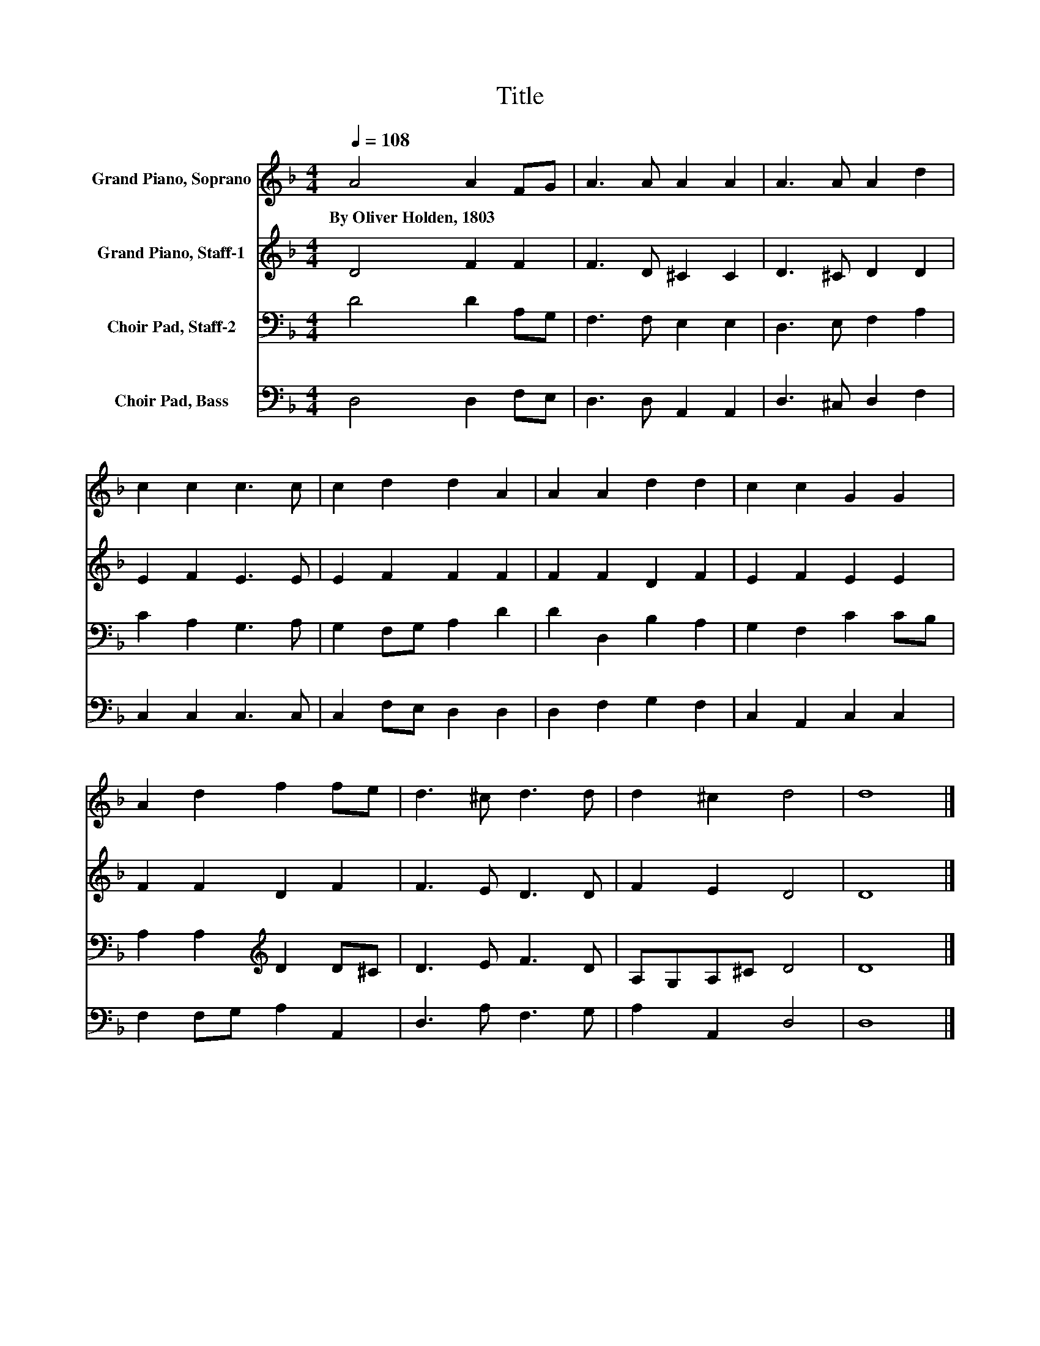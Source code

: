 X:1
T:Title
%%score 1 2 3 4
L:1/8
Q:1/4=108
M:4/4
K:F
V:1 treble nm="Grand Piano, Soprano"
V:2 treble nm="Grand Piano, Staff-1"
V:3 bass nm="Choir Pad, Staff-2"
V:4 bass nm="Choir Pad, Bass"
V:1
 A4 A2 FG | A3 A A2 A2 | A3 A A2 d2 | c2 c2 c3 c | c2 d2 d2 A2 | A2 A2 d2 d2 | c2 c2 G2 G2 | %7
w: By~Oliver~Holden,~1803 * * *|||||||
 A2 d2 f2 fe | d3 ^c d3 d | d2 ^c2 d4 | d8 |] %11
w: ||||
V:2
 D4 F2 F2 | F3 D ^C2 C2 | D3 ^C D2 D2 | E2 F2 E3 E | E2 F2 F2 F2 | F2 F2 D2 F2 | E2 F2 E2 E2 | %7
 F2 F2 D2 F2 | F3 E D3 D | F2 E2 D4 | D8 |] %11
V:3
 D4 D2 A,G, | F,3 F, E,2 E,2 | D,3 E, F,2 A,2 | C2 A,2 G,3 A, | G,2 F,G, A,2 D2 | D2 D,2 B,2 A,2 | %6
 G,2 F,2 C2 CB, | A,2 A,2[K:treble] D2 D^C | D3 E F3 D | A,G,A,^C D4 | D8 |] %11
V:4
 D,4 D,2 F,E, | D,3 D, A,,2 A,,2 | D,3 ^C, D,2 F,2 | C,2 C,2 C,3 C, | C,2 F,E, D,2 D,2 | %5
 D,2 F,2 G,2 F,2 | C,2 A,,2 C,2 C,2 | F,2 F,G, A,2 A,,2 | D,3 A, F,3 G, | A,2 A,,2 D,4 | D,8 |] %11


